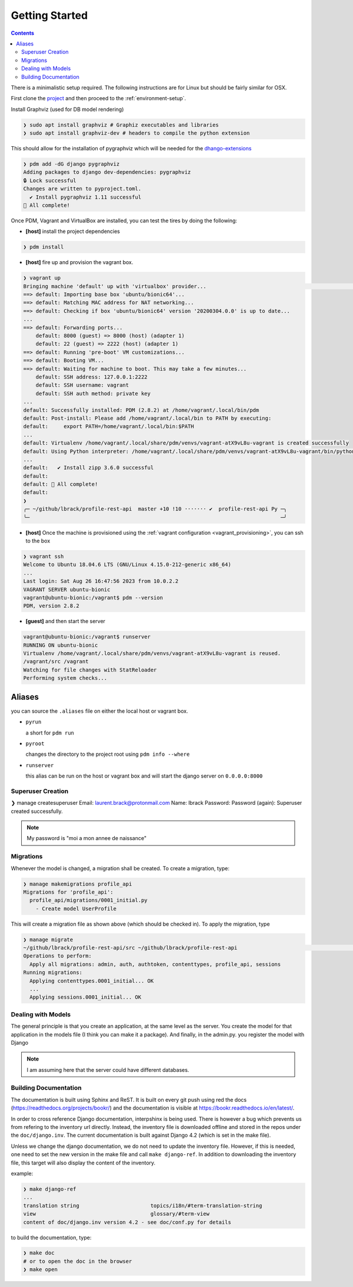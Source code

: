 .. _getting-started:

Getting Started
***************

.. contents::

There is a minimalistic setup required. The following instructions are for Linux but should
be fairly similar for OSX.

First clone the `project <https://github.com/lbrack/profile-rest-api>`_ and then proceed to
the :ref:`environment-setup`.

Install Graphviz (used for DB model rendering)

.. code-block:: shell

    ❯ sudo apt install graphviz # Graphiz executables and libraries
    ❯ sudo apt install graphviz-dev # headers to compile the python extension

This should allow for the installation of pygraphviz which will be needed for the
`dhango-extensions <https://django-extensions.readthedocs.io/en/latest/index.html>`_

.. code-block:: shell

    ❯ pdm add -dG django pygraphviz
    Adding packages to django dev-dependencies: pygraphviz
    🔒 Lock successful
    Changes are written to pyproject.toml.
      ✔ Install pygraphviz 1.11 successful
    🎉 All complete!


Once PDM, Vagrant and VirtualBox are installed, you can test the tires by doing the following:

* **[host]** install the project dependencies

.. code-block:: shell

    ❯ pdm install

* **[host]** fire up and provision the vagrant box.

.. code-block:: shell

    ❯ vagrant up
    Bringing machine 'default' up with 'virtualbox' provider...                                                                                                                                                                      ─╯
    ==> default: Importing base box 'ubuntu/bionic64'...
    ==> default: Matching MAC address for NAT networking...
    ==> default: Checking if box 'ubuntu/bionic64' version '20200304.0.0' is up to date...
    ...
    ==> default: Forwarding ports...
        default: 8000 (guest) => 8000 (host) (adapter 1)
        default: 22 (guest) => 2222 (host) (adapter 1)
    ==> default: Running 'pre-boot' VM customizations...
    ==> default: Booting VM...
    ==> default: Waiting for machine to boot. This may take a few minutes...
        default: SSH address: 127.0.0.1:2222
        default: SSH username: vagrant
        default: SSH auth method: private key
    ...
    default: Successfully installed: PDM (2.8.2) at /home/vagrant/.local/bin/pdm
    default: Post-install: Please add /home/vagrant/.local/bin to PATH by executing:
    default:     export PATH=/home/vagrant/.local/bin:$PATH
    ...
    default: Virtualenv /home/vagrant/.local/share/pdm/venvs/vagrant-atX9vL8u-vagrant is created successfully
    default: Using Python interpreter: /home/vagrant/.local/share/pdm/venvs/vagrant-atX9vL8u-vagrant/bin/python (3.8)
    ...
    default:   ✔ Install zipp 3.6.0 successful
    default:
    default: 🎉 All complete!
    default:
    ❯
    ╭─ ~/github/lbrack/profile-rest-api  master +10 !10 ······· ✔  profile-rest-api Py ─╮
    ╰─                                                                                 ─╯

* **[host]** Once the machine is provisioned using the :ref:`vagrant configuration <vagrant_provisioning>`, you can ssh to the box

.. code-block:: shell

    ❯ vagrant ssh
    Welcome to Ubuntu 18.04.6 LTS (GNU/Linux 4.15.0-212-generic x86_64)
    ...
    Last login: Sat Aug 26 16:47:56 2023 from 10.0.2.2
    VAGRANT SERVER ubuntu-bionic
    vagrant@ubuntu-bionic:/vagrant$ pdm --version
    PDM, version 2.8.2

* **[guest]** and then start the server

.. code-block:: shell

    vagrant@ubuntu-bionic:/vagrant$ runserver
    RUNNING ON ubuntu-bionic
    Virtualenv /home/vagrant/.local/share/pdm/venvs/vagrant-atX9vL8u-vagrant is reused.
    /vagrant/src /vagrant
    Watching for file changes with StatReloader
    Performing system checks...

.. _aliases:

Aliases
-------

you can source the ``.aliases`` file on either the local host or vagrant
box.

* ``pyrun``

  a short for ``pdm run``

* ``pyroot``

  changes the directory to the project root using ``pdm info --where``

* ``runserver``

  this alias can be run on the host or vagrant box and will start the
  django server on ``0.0.0.0:8000``

Superuser Creation
==================

❯ manage createsuperuser
Email: laurent.brack@protonmail.com
Name: lbrack
Password:
Password (again):
Superuser created successfully.

.. note:: My password is "moi a mon annee de naissance"

Migrations
==========

Whenever the model is changed, a migration shall be created. To create a
migration, type:

.. code-block:: shell

    ❯ manage makemigrations profile_api
    Migrations for 'profile_api':
      profile_api/migrations/0001_initial.py
        - Create model UserProfile

This will create a migration file as shown above (which should be checked in).
To apply the migration, type

.. code-block:: shell

    ❯ manage migrate
    ~/github/lbrack/profile-rest-api/src ~/github/lbrack/profile-rest-api                                                                                                                                                            ─╯
    Operations to perform:
      Apply all migrations: admin, auth, authtoken, contenttypes, profile_api, sessions
    Running migrations:
      Applying contenttypes.0001_initial... OK
      ...
      Applying sessions.0001_initial... OK

Dealing with Models
===================

The general principle is that you create an application, at the same level as the server.
You create the model for that application in the models file (I think you can make it a package).
And finally, in the admin.py. you register the model with Django

.. note:: I am assuming here that the server could have different databases.

Building Documentation
======================

The documentation is built using Sphinx and ReST. It is built on every git push using
red the docs (https://readthedocs.org/projects/bookr/) and the documentation
is visible at https://bookr.readthedocs.io/en/latest/.

In order to cross reference Django documentation, interpshinx is being used. There is however
a bug which prevents us from refering to the inventory url directly. Instead, the inventory file
is downloaded offline and stored in the repos under the ``doc/django.inv``. The current documentation
is built against Django 4.2 (which is set in the make file).

Unless we change the django documentation, we do not need to update the inventory file. However,
if this is needed, one need to set the new version in the make file and call ``make django-ref``.
In addition to downloading the inventory file, this target will also display the content of the
inventory.

example:

.. code-block:: shell

    ❯ make django-ref
    ...
    translation string                       topics/i18n/#term-translation-string
    view                                     glossary/#term-view
    content of doc/django.inv version 4.2 - see doc/conf.py for details

to build the documentation, type:

.. code-block:: shell

    ❯ make doc
    # or to open the doc in the browser
    ❯ make open

.. seealso:: :ref:`doc-cheat-sheet` for documentation tricks

